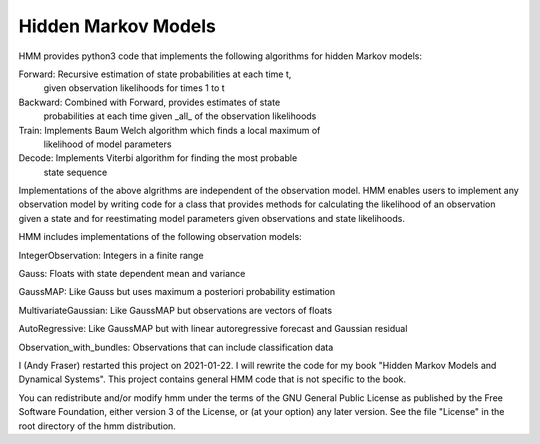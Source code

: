 Hidden Markov Models
====================

HMM provides python3 code that implements the following algorithms
for hidden Markov models:

Forward: Recursive estimation of state probabilities at each time t,
	 given observation likelihoods for times 1 to t

Backward: Combined with Forward, provides estimates of state
	  probabilities at each time given _all_ of the observation
	  likelihoods

Train: Implements Baum Welch algorithm which finds a local maximum of
       likelihood of model parameters

Decode: Implements Viterbi algorithm for finding the most probable
	state sequence

Implementations of the above algrithms are independent of the
observation model.  HMM enables users to implement any observation
model by writing code for a class that provides methods for
calculating the likelihood of an observation given a state and for
reestimating model parameters given observations and state
likelihoods.

HMM includes implementations of the following observation models:

IntegerObservation: Integers in a finite range

Gauss: Floats with state dependent mean and variance

GaussMAP: Like Gauss but uses maximum a posteriori probability
estimation

MultivariateGaussian: Like GaussMAP but observations are vectors of
floats

AutoRegressive: Like GaussMAP but with linear autoregressive forecast
and Gaussian residual

Observation_with_bundles: Observations that can include classification data

I (Andy Fraser) restarted this project on 2021-01-22.  I will rewrite
the code for my book "Hidden Markov Models and Dynamical Systems".
This project contains general HMM code that is not specific to the
book.

You can redistribute and/or modify hmm under the terms of the GNU
General Public License as published by the Free Software Foundation,
either version 3 of the License, or (at your option) any later
version.  See the file "License" in the root directory of the
hmm distribution.
